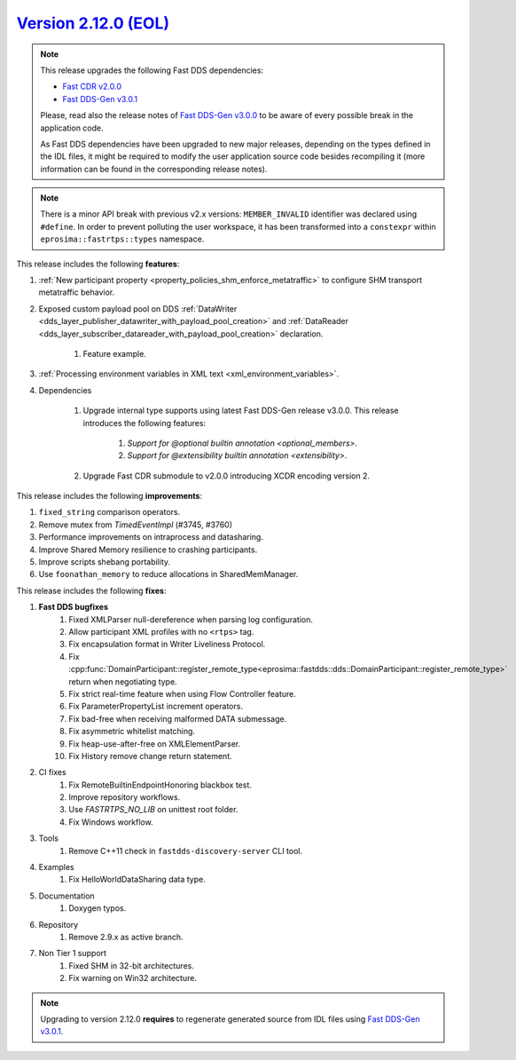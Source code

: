 `Version 2.12.0 (EOL) <https://fast-dds.docs.eprosima.com/en/v2.12.0/index.html>`_
^^^^^^^^^^^^^^^^^^^^^^^^^^^^^^^^^^^^^^^^^^^^^^^^^^^^^^^^^^^^^^^^^^^^^^^^^^^^^^^^^^

.. note::

  This release upgrades the following Fast DDS dependencies:

  * `Fast CDR v2.0.0 <https://github.com/eProsima/Fast-CDR/releases/tag/v2.0.0>`_
  * `Fast DDS-Gen v3.0.1 <https://github.com/eProsima/Fast-DDS-Gen/releases/tag/v3.0.1>`_

  Please, read also the release notes of
  `Fast DDS-Gen v3.0.0 <https://github.com/eProsima/Fast-DDS-Gen/releases/tag/v3.0.0>`_ to be aware of every possible
  break in the application code.

  As Fast DDS dependencies have been upgraded to new major releases, depending on the types defined in the IDL files,
  it might be required to modify the user application source code besides recompiling it (more information can be found
  in the corresponding release notes).

.. note::

  There is a minor API break with previous v2.x versions: ``MEMBER_INVALID`` identifier was declared using ``#define``.
  In order to prevent polluting the user workspace, it has been transformed into a ``constexpr`` within
  ``eprosima::fastrtps::types`` namespace.

This release includes the following **features**:

1. :ref:`New participant property <property_policies_shm_enforce_metatraffic>` to configure SHM
   transport metatraffic behavior.
2. Exposed custom payload pool on DDS :ref:`DataWriter <dds_layer_publisher_datawriter_with_payload_pool_creation>` and
   :ref:`DataReader <dds_layer_subscriber_datareader_with_payload_pool_creation>` declaration.

    1. Feature example.

3. :ref:`Processing environment variables in XML text <xml_environment_variables>`.
4. Dependencies

    1. Upgrade internal type supports using latest Fast DDS-Gen release v3.0.0.
       This release introduces the following features:

        1. `Support for @optional builtin annotation <optional_members>`.
        2. `Support for @extensibility builtin annotation <extensibility>`.

    2. Upgrade Fast CDR submodule to v2.0.0 introducing XCDR encoding version 2.

This release includes the following **improvements**:

1. ``fixed_string`` comparison operators.
2. Remove mutex from `TimedEventImpl` (#3745, #3760)
3. Performance improvements on intraprocess and datasharing.
4. Improve Shared Memory resilience to crashing participants.
5. Improve scripts shebang portability.
6. Use ``foonathan_memory`` to reduce allocations in SharedMemManager.

This release includes the following **fixes**:

1. **Fast DDS bugfixes**
    1. Fixed XMLParser null-dereference when parsing log configuration.
    2. Allow participant XML profiles with no ``<rtps>`` tag.
    3. Fix encapsulation format in Writer Liveliness Protocol.
    4. Fix :cpp:func:`DomainParticipant::register_remote_type<eprosima::fastdds::dds::DomainParticipant::register_remote_type>`
       return when negotiating type.
    5. Fix strict real-time feature when using Flow Controller feature.
    6. Fix ParameterPropertyList increment operators.
    7. Fix bad-free when receiving malformed DATA submessage.
    8. Fix asymmetric whitelist matching.
    9. Fix heap-use-after-free on XMLElementParser.
    10. Fix History remove change return statement.
2. CI fixes
    1. Fix RemoteBuiltinEndpointHonoring blackbox test.
    2. Improve repository workflows.
    3. Use `FASTRTPS_NO_LIB` on unittest root folder.
    4. Fix Windows workflow.
3. Tools
    1. Remove C++11 check in ``fastdds-discovery-server`` CLI tool.
4. Examples
    1. Fix HelloWorldDataSharing data type.
5. Documentation
    1. Doxygen typos.
6. Repository
    1. Remove 2.9.x as active branch.
7. Non Tier 1 support
    1. Fixed SHM in 32-bit architectures.
    2. Fix warning on Win32 architecture.

.. note::
  Upgrading to version 2.12.0 **requires** to regenerate generated source from IDL files using
  `Fast DDS-Gen v3.0.1 <https://github.com/eProsima/Fast-DDS-Gen/releases/tag/v3.0.1>`_.

